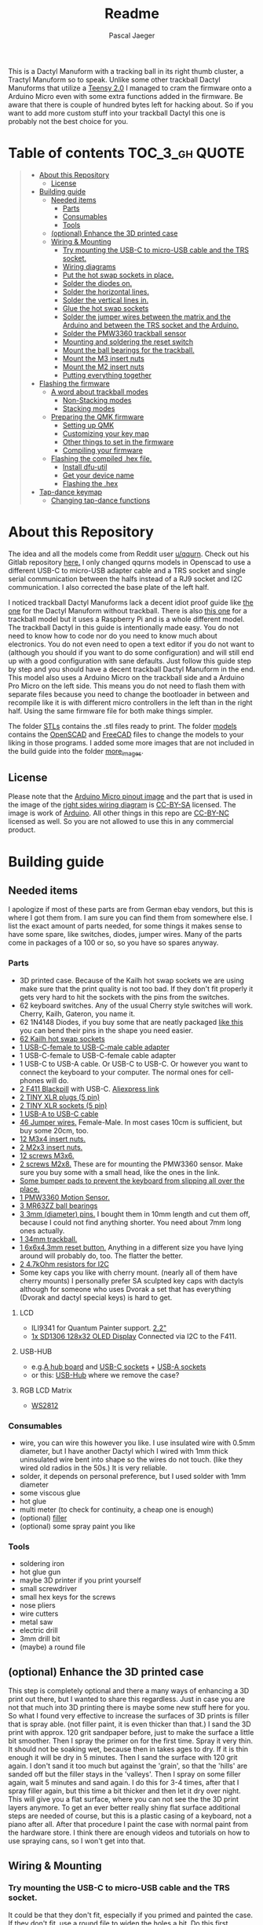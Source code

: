 #+title: Readme
#+Author: Pascal Jaeger
#+ATTR_ORG: :width 600
#+OPTIONS: toc:3

This is a Dactyl Manuform with a tracking ball in its right thumb cluster, a Tractyl Manuform so to speak.
Unlike some other trackball Dactyl Manuforms that utilize a [[https://www.pjrc.com/store/teensy.html][Teensy 2.0]] I managed to cram the firmware onto a Arduino Micro even with some extra functions added in the firmware. Be aware that there is couple of hundred bytes left for hacking about. So if you want to add more custom stuff into your trackball Dactyl this one is probably not the best choice for you.


* Table of contents :TOC_3_gh:QUOTE:
#+BEGIN_QUOTE
- [[#about-this-repository][About this Repository]]
  - [[#license][License]]
- [[#building-guide][Building guide]]
  - [[#needed-items][Needed items]]
    - [[#parts][Parts]]
    - [[#consumables][Consumables]]
    - [[#tools][Tools]]
  - [[#optional-enhance-the-3d-printed-case][(optional) Enhance the 3D printed case]]
  - [[#wiring--mounting][Wiring & Mounting]]
    - [[#try-mounting-the-usb-c-to-micro-usb-cable-and-the-trs-socket][Try mounting the USB-C to micro-USB cable and the TRS socket.]]
    - [[#wiring-diagrams][Wiring diagrams]]
    - [[#put-the-hot-swap-sockets-in-place][Put the hot swap sockets in place.]]
    - [[#solder-the-diodes-on][Solder the diodes on.]]
    - [[#solder-the-horizontal-lines][Solder the horizontal lines.]]
    - [[#solder-the-vertical-lines-in][Solder the vertical lines in.]]
    - [[#glue-the-hot-swap-sockets][Glue the hot swap sockets]]
    - [[#solder-the-jumper-wires-between-the-matrix-and-the-arduino-and-between-the-trs-socket-and-the-arduino][Solder the jumper wires between the matrix and the Arduino and between the TRS socket and the Arduino.]]
    - [[#solder-the-pmw3360-trackball-sensor][Solder the PMW3360 trackball sensor]]
    - [[#mounting-and-soldering-the-reset-switch][Mounting and soldering the reset switch]]
    - [[#mount-the-ball-bearings-for-the-trackball][Mount the ball bearings for the trackball.]]
    - [[#mount-the-m3-insert-nuts][Mount the M3 insert nuts]]
    - [[#mount-the-m2-insert-nuts][Mount the M2 insert nuts]]
    - [[#putting-everything-together][Putting everything together]]
- [[#flashing-the-firmware][Flashing the firmware]]
  - [[#a-word-about-trackball-modes][A word about trackball modes]]
    - [[#non-stacking-modes][Non-Stacking modes]]
    - [[#stacking-modes][Stacking modes]]
  - [[#preparing-the-qmk-firmware][Preparing the QMK firmware]]
    - [[#setting-up-qmk][Setting up QMK]]
    - [[#customizing-your-key-map][Customizing your key map]]
    - [[#other-things-to-set-in-the-firmware][Other things to set in the firmware]]
    - [[#compiling-your-firmware][Compiling your firmware]]
  - [[#flashing-the-compiled-hex-file][Flashing the compiled .hex file.]]
    - [[#install-dfu-util][Install dfu-util]]
    - [[#get-your-device-name][Get your device name]]
    - [[#flashing-the-hex][Flashing the .hex]]
- [[#tap-dance-keymap][Tap-dance keymap]]
  - [[#changing-tap-dance-functions][Changing tap-dance functions]]
#+END_QUOTE

* About this Repository
The idea and all the models come from Reddit user [[https://www.reddit.com/user/qqurn/][u/qqurn]]. Check out his Gitlab repository [[https://gitlab.com/keyboards1][here.]]
I only changed qqurns models in Openscad to use a different USB-C to micro-USB adapter cable and a TRS socket and single serial communication between the halfs instead of a RJ9 socket and I2C communication. I also corrected the base plate of the left half.

I noticed trackball Dactyl Manuforms lack a decent idiot proof guide like [[https://medium.com/swlh/complete-idiot-guide-for-building-a-dactyl-manuform-keyboard-53454845b065][the one]] for the Dactyl Manuform without trackball. There is also [[https://github.com/noahprince22/tractyl-manuform-keyboard][this one]] for a trackball model but it uses a Raspberry Pi and is a whole different model.
The trackball Dactyl in this guide is intentionally made easy. You do not need to know how to code nor do you need to know much about electronics. You do not even need to open a text editor if you do not want to (although you should if you want to do some configuration) and will still end up with a good configuration with sane defaults.
Just follow this guide step by step and you should have a decent trackball Dactyl Manuform in the end.
This model also uses a Arduino Micro on the trackball side and a Arduino Pro Micro on the left side. This means you do not need to flash them with separate files because you need to change the bootloader in between and recompile like it is with different micro controllers in the left than in the right half. Using the same firmware file for both make things simpler.

The folder [[file:STLs/][STLs]] contains the .stl files ready to print. The folder [[file:models/][models]] contains the [[https://openscad.org/][OpenSCAD]] and [[https://www.freecadweb.org/][FreeCAD]] files to change the models to your liking in those programs.
I added some more images that are not included in the build guide into the folder [[file:images/more_images/][more_images]].

** License
Please note that the [[file:images/more_images/Pinout-Micro_latest.png][Arduino Micro pinout image]] and the part that is used in the image of the [[file:images/wiring_right.png][right sides wiring diagram]] is [[https://creativecommons.org/licenses/by-sa/4.0/][CC-BY-SA]] licensed. The image is work of [[https://www.arduino.cc/][Arduino]].
All other things in this repo are [[https://creativecommons.org/licenses/by-nc/3.0/legalcode][CC-BY-NC]] licensed as well. So you are not allowed to use this in any commercial product. 

* Building guide

** Needed items

I apologize if most of these parts are from German ebay vendors, but this is where I got them from. I am sure you can find them from somewhere else. I list the exact amount of parts needed, for some things it makes sense to have some spare, like switches, diodes, jumper wires. Many of the parts come in packages of a 100 or so, so you have so spares anyway.

*** Parts
- 3D printed case. Because of the Kailh hot swap sockets we are using make sure that the print quality is not too bad. If they don't fit properly it gets very hard to hit the sockets with the pins from the switches.
- 62 keyboard switches. Any of the usual Cherry style switches will work. Cherry, Kailh, Gateron, you name it.
- 62 1N4148 Diodes, if you buy some that are neatly packaged [[https://www.aliexpress.com/item/1934432186.html?spm=a2g0o.order_list.0.0.7cfc5c5f0jf1KF&gatewayAdapt=glo2deu][like this]] you can bend their pins in the shape you need easier.
- [[https://kprepublic.com/products/kailh-hot-swapping-pcb-sockets-for-mx-cherry-gateron-outemu-kailh-switches-for-xd75-series-smd-socket][62 Kailh hot swap sockets]]
- [[https://de.aliexpress.com/item/1005003059771613.html?spm=a2g0o.order_list.0.0.6df95c5f8mvJC9&gatewayAdapt=glo2deu][1 USB-C-female to USB-C-male cable adapter]]
- 1 USB-C-female to USB-C-female cable adapter
- 1 USB-C to USB-A cable. Or USB-C to USB-C. Or however you want to connect the keyboard to your computer. The normal ones for cell-phones will do.
- [[https://www.st.com/en/microcontrollers-microprocessors/stm32f411.html][2 F411 Blackpill]]  with USB-C. [[https://de.aliexpress.com/item/4001116395973.html?spm=a2g0o.productlist.0.0.71684bf03BbunW&algo_pvid=8e2adf0c-fad6-400e-bc70-a4f9a33874f5&algo_exp_id=8e2adf0c-fad6-400e-bc70-a4f9a33874f5-1&pdp_ext_f=%7B%22sku_id%22%3A%2210000014515565535%22%7D&pdp_npi=2%40dis%21EUR%21%216.83%216.83%21%212.26%21%21%400b0a01f816544617463528073e134c%2110000014515565535%21sea][Aliexpress link]]
- [[https://www.reichelt.de/tiny-xlr-kabelbuchse-5-pol-rean-t5fc-b-p166191.html?&nbc=1&trstct=lsbght_sldr::166205][2 TINY XLR plugs (5 pin)]]
- [[https://www.reichelt.de/tiny-xlr-einbaustecker-5-pol-wandstaerken-bis-3-mm-rean-t5mpr-p166205.html?&nbc=1&trstct=lsbght_sldr::166191][2 TINY XLR sockets (5 pin)]]
- [[https://www.aliexpress.com/item/4000251936549.html][1 USB-A to USB-C cable]]
- [[https://www.ebay.de/itm/125233269308?var=426269832926][46 Jumper wires.]] Female-Male. In most cases 10cm is sufficient, but buy some 20cm, too.
- [[https://www.ebay.de/itm/173779404364?var=472450338468][12 M3x4 insert nuts.]]
- [[https://www.ebay.de/itm/173779404364?var=473397195689][2 M2x3 insert nuts.]]
- [[https://www.ebay.de/itm/165427883523?var=464984918399][12 screws M3x6.]]
- [[https://www.ebay.de/itm/261298209327?var=560230293992][2 screws M2x8.]] These are for mounting the PMW3360 sensor. Make sure you buy some with a small head, like the ones in the link.
- [[https://www.ebay.de/itm/160834871787?var=460084672768][Some bumper pads to prevent the keyboard from slipping all over the place.]]
- [[https://www.tindie.com/products/jkicklighter/pmw3360-motion-sensor/][1 PMW3360 Motion Sensor.]]
- [[https://www.ebay.de/itm/261317712140][3 MR63ZZ ball bearings]]
- [[https://www.ebay.de/itm/303970479238][3 3mm (diameter) pins.]] I bought them in 10mm length and cut them off, because I could not find anything shorter. You need about 7mm long ones actually.
- [[https://de.perixx.com/products/18028][1 34mm trackball.]]
- [[https://www.aliexpress.com/item/32960657626.html?spm=a2g0o.productlist.0.0.1a0e284567qEMN&algo_pvid=23baa503-3c28-4c0c-a758-077bc9ae08db&algo_exp_id=23baa503-3c28-4c0c-a758-077bc9ae08db-2&pdp_ext_f=%7B%22sku_id%22%3A%2266505501610%22%7D&pdp_npi=2%40dis%21EUR%21%211.04%21%21%211.51%21%21%402100bdd816527763187435940eca76%2166505501610%21sea][1 6x6x4.3mm reset button.]] Anything in a different size you have lying around will probably do, too. The flatter the better.
- [[https://de.aliexpress.com/item/1005001627995396.html?spm=a2g0o.order_list.0.0.21ef5c5f6Idg5J&gatewayAdapt=glo2deu][2 4.7kOhm resistors for I2C]]
- Some key caps you like with cherry mount. (nearly all of them have cherry mounts) I personally prefer SA sculpted key caps with dactyls although for someone who uses Dvorak a set that has everything (Dvorak and dactyl special keys) is hard to get.

**** LCD
- ILI9341 for Quantum Painter support. [[https://de.aliexpress.com/item/4000219159401.html?spm=a2g0o.productlist.0.0.66c23df8oN806w&algo_pvid=451f9bc3-20a9-4148-bb10-b395af02f213&algo_exp_id=451f9bc3-20a9-4148-bb10-b395af02f213-2&pdp_ext_f=%7B%22sku_id%22%3A%2210000000855265144%22%7D&pdp_npi=2%40dis%21EUR%21%219.5%219.5%21%213.45%21%21%400b0a01f816544613487386231e134c%2110000000855265144%21sea][2.2"]]
- [[https://www.androegg.de/shop/0-91-oled-lcd-display-128x32-ssd1306-i2c-iic-weiss-33-5v/][1x SD1306 128x32 OLED Display]] Connected via I2C to the F411.

**** USB-HUB
- e.g.[[https://www.aliexpress.com/item/1005004168286895.html?spm=a2g0o.productlist.0.0.525ce5b6twZOgC&algo_pvid=57275b42-755b-4811-9073-58c82e6c27a7&algo_exp_id=57275b42-755b-4811-9073-58c82e6c27a7-5&pdp_ext_f=%7B%22sku_id%22%3A%2212000028258904106%22%7D&pdp_npi=2%40dis%21EUR%21%213.14%21%21%21%21%21%402100bb5116540967357105478eba86%2112000028258904106%21sea][A hub board]] and [[https://www.aliexpress.com/item/1005004261539017.html?spm=a2g0o.productlist.0.0.6452248fMwn3qP&algo_pvid=7dbcf495-5e9a-4371-b3f8-6b5ff4fbe4ea&algo_exp_id=7dbcf495-5e9a-4371-b3f8-6b5ff4fbe4ea-48&pdp_ext_f=%7B%22sku_id%22%3A%2212000028557022284%22%7D&pdp_npi=2%40dis%21EUR%21%210.74%21%21%211.79%21%21%402100bb4c16540967716903823effe0%2112000028557022284%21sea][USB-C sockets]] + [[https://www.aliexpress.com/item/4000806581109.html?spm=a2g0o.productlist.0.0.226f3803qcQztS&algo_pvid=7ea892d9-a561-4239-b828-cd432428d9db&algo_exp_id=7ea892d9-a561-4239-b828-cd432428d9db-0&pdp_ext_f=%7B%22sku_id%22%3A%2210000008096938788%22%7D&pdp_npi=2%40dis%21EUR%21%210.85%21%21%211.59%21%21%400b0a119a16540968420727015eda21%2110000008096938788%21sea][USB-A sockets]]
- or this: [[https://de.aliexpress.com/item/1005003798115165.html?spm=a2g0o.productlist.0.0.6ff7eb19UhUFq6&algo_pvid=7115d14a-a489-498a-8cf0-2d0f9537c1bc&algo_exp_id=7115d14a-a489-498a-8cf0-2d0f9537c1bc-5&pdp_ext_f=%7B%22sku_id%22%3A%2212000027202038099%22%7D&pdp_npi=2%40dis%21EUR%21%219.11%21%21%21%21%21%402100bdde16547235211706431e9e94%2112000027202038099%21sea][USB-Hub]] where we remove the case?

**** RGB LCD Matrix
- [[https://www.amazon.com/-/de/dp/B07BKBN1DQ/ref=sr_1_7?keywords=ws2812+led+strip&qid=1654096494&sr=8-7][WS2812]]

*** Consumables
- wire, you can wire this however you like. I use insulated wire with 0.5mm diameter, but I have another Dactyl which I wired with 1mm thick uninsulated wire bent into shape so the wires do not touch. (like they wired old radios in the 50s.) It is very reliable.
- solder, it depends on personal preference, but I used solder with 1mm diameter
- some viscous glue
- hot glue
- multi meter (to check for continuity, a cheap one is enough)
- (optional) [[https://www.ebay.de/itm/284658986388?epid=11017008009&hash=item4246ff6d94:g:J6oAAOSw9KFie1tU][filler]]
- (optional) some spray paint you like

*** Tools
- soldering iron
- hot glue gun
- maybe 3D printer if you print yourself
- small screwdriver
- small hex keys for the screws
- nose pliers
- wire cutters
- metal saw
- electric drill
- 3mm drill bit
- (maybe) a round file

** (optional) Enhance the 3D printed case

This step is completely optional and there a many ways of enhancing a 3D print out there, but I wanted to share this regardless. Just in case you are not that much into 3D printing there is maybe some new stuff here for you.
So what I found very effective to increase the surfaces of 3D prints is filler that is spray able. (not filler paint, it is even thicker than that.)
I sand the 3D print with approx. 120 grit sandpaper before, just to make the surface a little bit smoother. Then I spray the primer on for the first time. Spray it very thin. It should not be soaking wet, because then in takes ages to dry. If it is thin enough it will be dry in 5 minutes.
Then I sand the surface with 120 grit again. I don't sand it too much but against the 'grain', so that the 'hills' are sanded off but the filler stays in the 'valleys'.
Then I spray on some filler again, wait 5 minutes and sand again. I do this for 3-4 times, after that I spray filler again, but this time a bit thicker and then let it dry over night.
This will give you a flat surface, where you can not see the the 3D print layers anymore. To get an ever better really shiny flat surface additional steps are needed of course, but this is a plastic casing of a keyboard, not a piano after all.
After that procedure I paint the case with normal paint from the hardware store. I think there are enough videos and tutorials on how to use spraying cans, so I won't get into that.
[[file:images/after-prime.jpg]]  [[file:images/after-paint.jpg]]

** Wiring & Mounting

*** Try mounting the USB-C to micro-USB cable and the TRS socket.
It could be that they don't fit, especially if you primed and painted the case. If they don't fit, use a round file to widen the holes a bit.
Do this first because it could be that the file ruins your paint and you want to paint that particular part again. You don't want to paint this again when the switches and everything is mounted.

*** Wiring diagrams
These are the wiring diagrams for the right and the left half. They will be useful in the next steps.
[[file:images/wiring_right.png]] [[file:images/wiring_left.png]]

*** Put the hot swap sockets in place.
I learned that it is easier to put the switches in now instead of doing it later. When putting in the switches, make sure that the pins of the switches hit the sockets. If they don't, they will bend to the side and you won't have a connection. If you look at the hot swap sockets closely, you can see the little pins from the switches sticking out a bit on the other side.
Don't be confused, the photos I have here are from before I learned that.
[[file:images/sockets-in.jpg]]

*** Solder the diodes on.
Now if you spend the few extra cents and bought diodes that are nicely packed in a row, this will pay off. Instead of bending and cutting the diodes one by one, you can bend them all at once using the edge of something. Then go berserk with the wire cutters. Cut only one side off, then it will be easier to hold them while soldering.
[[file:images/diodes-in.jpg]]

You can alter the position of the diodes, but not the direction. The black ring on the diode must point towards the horizontal line in the circuit. So either the diode is on the side of the switch with the horizontal line and the black ring pointing away from the switch, or it is on the side of the vertical line and the black ring pointing towards the switch. If you don't know what you are doing, just stick to the images and the wiring diagram. Luckily the 3D print has some recesses where the diodes should go, so it guides you a bit.
Cut the other side off when you are done soldering them.

*** Solder the horizontal lines.
Now solder the horizontal lines into their places. If you have bought normal (non fire resistant) wire, the insulation will melt away pretty easily. I prefer to melt it away with the soldering iron, then solder the wire onto the diode. However, this has some downsides. First of all, you can easily have soldered something that sticks to each other, but has no electrical connection. I check all of these connection with the multi meter to see if they are really connected to mitigate this and to save me the hassle of debugging this later on. Then there is the fumes, that are coming off the wire when it's melted. They don't smell very healthy, so be sure to open a window when doing this or have a fume hood. You can also remove the insulation here with a razor or something, which is probably the better and much nicer looking way, but then again this takes time.
[[file:images/horizontal-lines.jpg]]

*** Solder the vertical lines in.
This is basically the same thing like the horizontal lines. Now you could check with the multimeter if the switch really closes the circuit. Hold it to a vertical line and a horizontal line and press the corresponding switch.
[[file:images/vertical-lines.jpg]]

*** Glue the hot swap sockets
Now is a good time to glue the hot swap sockets in. Notice in the photo that I soldered the wires first, which was not the best idea ever.
Put a small amount of hot glue in the middle of every hot swap socket.
[[file:images/hot_glue_swaps.jpg]]

*** Solder the jumper wires between the matrix and the Arduino and between the TRS socket and the Arduino.
Now use those male-female jumper wires. Cut of a bit of the male end, then solder them to the vertical and horizontal lines first.
[[file:images/jumpers_to_mat.jpg]]
On the TRS socket it does not really matter which pin you use, as long as the same wire goes to the same pin on the other side.  (The color of the wiring diagram is the same on both sides, so the red line on the left side is the red line on the right side and so on.) However, use the sleeve for the ground at least, it is usually the one that is on the outside of the socket.
I tend to use tip for the voltage and the rings for communication, but that is entirely up to you.
When you are done, connect the wires to the Arduino.
[[file:images/jumpers_to_arduino.jpg]]

*** Solder the PMW3360 trackball sensor
A short note about soldering electronics: Unlike the switches, the wires or the TRS socket for example, which are quite sturdy, small electronic boards are a bit more sensitive. You can fry them with the soldering iron. Try to put as few heat as possible into the chips. You can to this by putting the solder on the soldering iron first, then touching the place you want to solder just long enough for everything to heat up enough so the solder can flow into its place.
Solder the wires to the sensor first. You can solder the male ends in again, then cut them off on the other side. Make sure to cut them off low enough so the plastic lense thingy still fits.
[[file:images/solder_pmw.jpg]] [[file:images/pmw_plastic_lense.jpg]]

After that connect the wires to the Arduino.

*** Mounting and soldering the reset switch
If you want to have the reset switch in the bottom plate, drill a 3mm hole at the spot where it should go.
I noticed that 4.3mm height for the reset switch is actually to high to mount it under that bracket and I broke it off. Nothing that a bit of glue can't fix. You probably want to get even flatter ones, I had a few of those 4.3mm high ones to spare from another project.
[[file:images/reset_switch_in.jpg]]

Solder two longer wires to the reset switch on the bottom plate.
[[file:images/solder_reset.jpg]]

Now that the PMW3360 and the TRS socket is connected, you will notice that there is no GND pin left on the Arduino. So solder one of the wires coming from the switch to the GND pin you used on the TRS socket. Connect the other wire to any of the two reset pins of the Arduino.
[[file:images/reset_connect.jpg]]

*** Mount the ball bearings for the trackball.
If you bought pins for the bearings that are too long, put the bearing on the pin *before* sawing it off. Otherwise you could have problems putting the pins in when they are serrated from the vice or saw. Those small bearings are a very sensible part, don't make loud noises and let them sniff your hand before touching them.
Just kidding, just don't put them in the vice and don't put a force on the inner ring without putting the same force on the outer ring.
Once you have the pins in the right length, just press them into the recesses. PLA is rather soft, so they stick in there, make some room with the soldering iron in case they don't go in. Once they are in you can correct their position, which determines the height of the ball and the distance between the PMW3360 and the Ball by heating them up with the soldering iron.
[[file:images/bearings-in.jpg]]

*** Mount the M3 insert nuts
Mounting those nuts is easy if you found nuts that are big enough for the holes. You put them on your soldering iron, heat them up, then press them into the 3D print. Just make sure your soldering iron is clean from solder, otherwise solder will block the thread and screws wont go in easily.
If you couldn't find nuts that are big enough, glue them in. Here is a trick how to get them in the right position: Pre-mount them on the bottom plate with a screw, like this:[[file:images/insert_prepare.jpg]]

Then put some glue on the insert nuts. Then mount the bottom plate into place, wait until the glue has dried and them remove the screws. Try to only put glue on the outside and use glue that is somewhat viscous so the glue wont flow into the inside from the bottom up.
[[file:images/inserts.jpg]]

*** Mount the M2 insert nuts
The M2 inserts and screws are for the PMW3360 sensor. Here you can mount them again to the PMW3360: [[file:images/pmw_prepare.jpg]]

Then you can glue them in. Note that the PMW must be mounted with the terminal holes up. (Down in this picture since the keyboard is upside down)
Make sure that the plastic lense that comes with the PMW lies on that surface as flat as it can get, otherwise the ball will be too far away from it.
[[file:images/pmw_in.jpg]]
Again, let the glue dry and then remove the screws and the sensor again.

*** Putting everything together
Before putting everything together, test the setup first. Connection problems are way easier to fix when the parts are not mounted yet. So continue with the firmware guide below before mounting everything.
The Arduino Micro has some pins on the top, which are in the way when mounting it. We do not need them, cut them off.
Here is the thing in all its glory:
[[file:images/done.jpg]]

* Flashing the firmware
** A word about trackball modes
What makes this firmware very special is how it handles the trackball. You can not only move the mouse pointer with it, no, you can have different modes for it and all that without using additional keys! How great is that?
For further configuration see [[#other-things-to-set-in-the-firmware][Other things to set in the firmware]]
There are stacking and non-stacking modes. Non-stacking modes are the major modes of the trackball, only one non-stacking mode can be activated at a given time and activating one mode will deactivate the last mode.
Stacking modes on the other hand can be activated on top of another mode.
To active a mode you usethe special keycodes that this firmware provides. You can find them below.

*** Non-Stacking modes

**** Cursor mode
Moves the mouse cursor as you would expect from a trackball. This is the mode that is activated when no other mode is activated.

**** Dragscroll mode
Scrolls up and down and left and right like a mouse wheel from outer space.

**** Carret mode
Moves the carret (the little pointer in text documents) when the trackball is rotated.

**** Custom mode
In this mode you can define four keycodes that get executed when you rotate the trackball.

**** Mode-Mode
One mode to rule them all! This mode activates the other modes. When the mode is active, rotate the trackball up for cursor mode, right for dragscroll mode, left for carret mode and down for integration mode.

*** Stacking modes

**** Sniping mode
Decreases the cursors sensitivity during cursor mode and dragscroll mode, allowing you to aim for something way easier.

**** Integration mode
This mode keeps the movement once it is going. This mode is only available in dragscroll and carret mode. E.g. when you have integration mode activated in dragscroll mode you give the trackball a litte notch and it keeps scrolling. A nudge in the other direction slows scrolling down, a nudge direction in the same makes it faster.

** Preparing the QMK firmware

*** Setting up QMK
Set up QMK for your operating system. Here is the [[https://docs.qmk.fm/#/getting_started_build_tools][offical instructions]].

***** Gentoo

For Gentoo Linux I made a little guide, since the official instructions do not work very well. Skip this part and stick to the official instructions above if you do not run Gentoo.

To install the gcc for building arm programs for the STM32, put
#+begin_src sh /etc/portage/package.accept_keywords
# for crossdev/ gcc for qmk firmware
cross-arm-none-eabi/gcc **
#+end_src
into ~/etc/portage/package.accept_keywords~ or ~/etc/portage/package.accept_keywords/cross-avr-gcc~ respectively, depending on how you set up your system.

#+begin_src sh /etc/portage/package.use
# for crossdev ARM for qmk firmware
cross-arm-none-eabi/newlib nano
#+end_src
into ~/etc/portage/package.use~ or ~/etc/portage/package.use/cross-avr-newlib~ respectively, depending on how you set up your system.

Then run these commands:
#+begin_src sh
# install dependencies
sudo emerge dev-vcs/git dev-python/pip
# on gentoo the python command depends on which python version has pip installed (your $PYTHON_TARGET). Run the command like this: python3.9 -m ... if your PYTHON_TARGET is 3.9
python3.x -m pip install --user qmk
# to build the toolchain for compiling for the Arduino (Micro). Anything higher than GCC 8.x is not recommended by qmk. (And you WILL have errors)
sudo crossdev --stable --target arm-none-eabi --env 'EXTRA_ECONF="--with-multilib-list=rmprofile"'
#+end_src

Don't bother to run ~qmk setup~. It would complain because our install is missing some tool chains for other micro controllers, but we only need the arm tools for the STM32F411.
Continue with the guide with topic Linux below.

**** Linux
This probably works well for Windows and Mac, too. I do not know as I haven't tried.

#+begin_src sh
# clone and prepare the QMK-Firmware repo
git clone https://github.com/Schievel1/qmk_firmware_dm_r_track.git
cd qmk_firmware_dm_r_track/
make git-submodule
# to test if your toolchain works, compile something:
qmk compile -kb handwired/dactyl_manuform/5x6 -km default
#+end_src

If the compilation succeeds it will output
#+begin_src sh
Linking: .build/handwired_dactyl_manuform_5x6_default.elf                                           [OK]
Creating load file for flashing: .build/handwired_dactyl_manuform_5x6_default.hex                   [OK]
Copying handwired_dactyl_manuform_5x6_default.hex to qmk_firmware folder                            [OK]
Checking file size of handwired_dactyl_manuform_5x6_default.hex                                     [OK]
,* The firmware size is fine - 19456/28672 (67%, 9216 bytes free)
#+end_src
And you will now have the file ~handwired_dactyl_manuform_5x6_default.hex~ in the qmk_firmware folder. Delete it.
#+begin_src sh
rm handwired_dactyl_manuform_5x6_default.hex
#+end_src

*** Customizing your key map
You can use the standard layout as a base.
Inside your qmk_firmware folder there is a folder with the key maps for the Tractyl under ~keymaps/handwired/tractyl_manuform/5x6_right/keymaps~.
This folder contains sub folders with custom sets of key maps. Now you have two choices:
- Edit one of the existing key maps
- Make your own key map. Copy one of the folders in ~keymaps/handwired/tractyl_manuform/5x6_right/keymaps~ in place and rename it to your liking.

**** OPTION 1: the hardcore way with a text editor
***** Key layout
Either way you will find a ~keymap.c~ file inside of those folders. This file is compiled into the actual part of the firmware that determines the keymap. Inside there is a part that looks something like this:
#+begin_src c
const uint16_t PROGMEM keymaps[][MATRIX_ROWS][MATRIX_COLS] = {
[_COLEMAKDHM] = LAYOUT_5x6(
    DM_REC1,    DM_REC1, DM_PLY1, DM_REC2 , DM_PLY2 , DM_RSTP,               KC_CPI_DOWN, KC_CPI_STD , KC_CPI_UP , KC_SMO_SC , KC_0        ,KC_QUOT_MY,
    KC_TAB,     KC_Q ,   KC_W   , KC_F    , KC_P    , KC_B   ,               KC_J    ,    KC_L       , KC_U      , KC_Y      , KC_SCLN_INV ,KC_QUOT_MY,
    KC_ESC,     KC_A ,   KC_R   , KC_S    , KC_T    , KC_G   ,               KC_M    ,    KC_N       , KC_E      , KC_I      , KC_O        ,KC_MINS,
    KC_TILD_MY, KC_Z ,   KC_X   , KC_C    , KC_D    , KC_V   ,               KC_K    ,    KC_H       , KC_COMM   , KC_DOT    , KC_SLSH     ,KC_BSLASH,
    _______, _______,                                         _______, KC_LGUI,
    TD(SFT_TM),    TD(RAI_TM),          _______, KC_SPC,
    TD(CTL_TM),    TD(GUI_TM),          _______, KC_ENT,
    TD(ALT_TM),    TD(LOW_TM),          KC_BSPC, KC_DEL
),

[_LOWER] = LAYOUT_5x6(

KC_TILD, KC_EXLM     , KC_AT   , KC_HASH   , KC_DLR  ,KC_PERC,           KC_CIRC, KC_AMPR , KC_ASTR    , KC_LPRN  , KC_RPRN   ,           _______,
_______, KC_PGDN     , KC_HOME , KC_END    , KC_PGUP ,_______,           _______, _______ , RALT(KC_Y) , _______  , RALT(LSFT(KC_SCLN)) , _______,
_______, RALT(KC_Q)  , _______ ,RALT(KC_S) , KC_RBRC ,_______,           KC_BTN3, KC_BTN1 , RALT(KC_5) , KC_BTN2  , RALT(KC_P),           _______,
KC_F12 , KC_F1       , KC_F2   , KC_F3     , KC_F4   , KC_F5 ,           KC_F6  , KC_F7   , KC_F8      , KC_F9    , KC_F10    ,           KC_F11 ,
                            _______,_______,                             _______,_______,
                                        _______,_______,             _______,_______,
                                        _______,_______,             _______,_______,
                                        _______,_______,             _______,_______
),

[_RAISE] = LAYOUT_5x6(
_______, _______ , _______ , _______ , _______ ,_______,                 _______, _______      , _______      , _______     , _______     , _______,
_______,  KC_1   , KC_2    , KC_3    , KC_4    , KC_5  ,                 KC_6   , KC_7         , KC_8         , KC_9        , KC_0        , KC_QUOT,
_______, KC_LPRN , KC_RPRN , KC_LBRC , KC_RBRC ,KC_LBRC,                 KC_RBRC, LSFT(KC_LBRC),LSFT(KC_RBRC) ,LSFT(KC_COMM),LSFT(KC_DOT) ,KC_MS_BTN3,
KC_TILD, KC_EXLM , KC_AT   , KC_HASH , KC_DLR  ,KC_PERC,                 KC_CIRC, KC_AMPR      , KC_ASTR      , KC_PLUS     , KC_EQL      , KC_DEL,
                             _______,_______,                                _______,_______,
                                        _______,_______,             _______,_______,
                                        _______,_______,             _______,_______,
                                        _______,_______,             _______,_______
),
};
#+end_src

This represents the layout of the keys. In order to change a key, you have to exchange the keycode of that key with the one you want. Say you want to have escape on the first key in the second row. Then you would exchange ~KC_TAB~ there with ~KC_ESC~. If you do not know the keycode of a key, you could use [[https://config.qmk.fm/#/handwired/dactyl_manuform/5x6/LAYOUT_5x6][QMK Configurator]]. When you hover your mouse over a key in the keyboard image on the bottom of a page, it shows you the keys keycode in a bar a the bottom.
To get special key functions like ~RALT(KC_Y)~ you can see them in the same way on the bottom in the "Quantum" tab.
Here is also a reference for the [[https://github.com/qmk/qmk_firmware/blob/master/docs/keycodes.md][keycodes used by QMK.]] There are a few.

****** Special key codes in this firmware
:PROPERTIES:
:ID:       22ae2959-f1a1-4221-b71f-e5f25fb75928
:END:
The firmware also has some additional keycodes which you can use in the matrix above like any other keycode.
| Keycode                     | Short alias | Function                                                                     |
|-----------------------------+-------------+------------------------------------------------------------------------------|
| POINTER_DEFAULT_DPI_FORWARD | DPI_MOD     | Increase the sensitivity in cursor mode / decrease it when shift is pressed  |
| POINTER_DEFAULT_DPI_REVERSE | DPI_RMOD    | Decrease the sensitivity in cursor mode / increase it when shift is pressed  |
| POINTER_SNIPING_DPI_FORWARD | S_D_MOD     | Increase the sensitivity in sniping mode / decrease it when shift is pressed |
| POINTER_SNIPING_DPI_REVERSE | S_D_RMOD    | Decrease the sensitivity in sniping mode / increase it when shift is pressed |
| SNIPING_MODE                | SNIPING     | Activates sniping mode while key is pressed                                  |
| SNIPING_MODE_TOGGLE         | SNP_TOG     | Toggles sniping mode                                                         |
| DRAGSCROLL_MODE             | DRGSCRL     | Activates dragscroll mode while key is pressed                               |
| DRAGSCROLL_MODE_TOGGLE      | DRG_TOG     | Toggles dragscroll mode                                                      |
| CARRET_MODE                 | CARRETM     | Activates carret mode while key is pressed                                   |
| CARRET_MODE_TOGGLE          | CRT_TOG     | Toggles carret mode                                                          |
| CUSTOM_MODE                 | CUSTOMM     | Activates custom mode while key is pressed                                   |
| CUSTOM_MODE_TOGGLE          | CST_TOG     | Toggles custom mode                                                          |
| MODE_MODE                   | MOMO        | Activates mode-mode while key is pressed                                     |
| MODE_MODE_TOGGLE            | MOMO_TOG    | Toggles mode-mode                                                            |
| INTEG_MODE                  | INTEGM      | Activates integration mode while key is pressed                              |
| INTEG_MODE_TOGGLE           | ITG_TOG     | Toggles integration mode                                                     |
|-----------------------------+-------------+------------------------------------------------------------------------------|

***** Layers
In the above example [_COLEMAKDHM], [_LOWER] and [_RAISE] are the names of the layers. You can put in any name for the _COLEMAKDHM layer, but you have to change the ~#define~ lines at the beginning of the file accordingly.
#+begin_src c
#define _COLEMAKDHM 0
#+end_src
You better leave the RAISE and LOWER name like they are. You could change them, but you would have to change them everywhere in the file.
To add another layer, copy and past one of the existing layers, rename it to whatever you like, e.g. _MYLAYER. Then add a new ~#define _MYLAYER 3~ to the beginning of the file. Count the number up with every layer you add.
You bind your layer to a key with the keycode ~MO(_MYLAYER)~. MO switches a layer on like the shift, CTRL etc. keys. So when you hold that key down, the layer is active. When you let go, the layer is not active. Again there are several other layer functions like ~TG()~ which toggles a layer. Look them up in QMK Configurator.


**** Using QMK Configurator for similar keyboard
Because editing the keycodes is somewhat tedious, I came up with a way to utilize QMK Configurator a bit for it.
Go to [[https://config.qmk.fm/#/handwired/dactyl_manuform/5x6/LAYOUT_5x6][QMK Configurator]] and select the handwired/tractyl_manuform/5x6_right/arduinomicro keyboard. Rename the keyboard to whatever you like and edit your keyboard to your liking. Be aware that you can not put in the custom keycodes to modify the modes of the trackball. For now give the key that should have modify the trackball function later some special keycodes so you can easily distinguish them from the others.

When you are done, export the key map as JSON and put it into the qmk_firmware folder. Then run the command
#+begin_src sh
qmk json-keymap handwired-dactyl_manuform-5x6-yourfilename.json >> mykeymap.c
#or
qmk json2c handwired-dactyl_manuform-5x6-yourfilename.json >> mykeymap.c # depending on qmk version.
#+end_src
With "yourfilename" changed to your actual filename of course. This will generate a C source file out of the JSON file. It will look something like this:
#+begin_src c
#include QMK_KEYBOARD_H

/* THIS FILE WAS GENERATED!
 ,*
 ,* This file was generated by qmk-compile-json. You may or may not want to
 ,* edit it directly.
 ,*/

const uint16_t PROGMEM keymaps[][MATRIX_ROWS][MATRIX_COLS] = {
[0] = LAYOUT_5x6(KC_GRV, KC_1, KC_2, KC_3, KC_4, KC_5, KC_6, KC_7, KC_8, KC_9, KC_0, KC_EQL, KC_TAB, KC_QUOT, KC_COMM, KC_DOT, KC_P, KC_Y, KC_F, KC_G, KC_C, KC_R, KC_L, KC_SLSH, KC_ESC, KC_A, KC_O, KC_E, KC_U, KC_I, KC_D, KC_H, KC_T, KC_N, KC_S, KC_MINS, KC_NO, KC_SCLN, KC_Q, KC_J, KC_K, KC_X, KC_B, KC_M, KC_W, KC_V, KC_Z, KC_BSLS, KC_LBRC, KC_RBRC, KC_PGUP, KC_PGDN, KC_LSFT, KC_NO, KC_NO, KC_RSFT, KC_LCTL, KC_SPC, KC_RALT, KC_LALT, MO(1), KC_ENT, LGUI_T(KC_RGUI)),
[1] = LAYOUT_5x6(KC_TILD, KC_F1, KC_F2, KC_F3, KC_F4, KC_F5, KC_F6, KC_F7, KC_F8, KC_F9, KC_F10, KC_DEL, RCS(KC_2), KC_F9, KC_F10, LSFT(KC_F7), LCTL(KC_R), KC_LCBR, KC_RCBR, KC_HOME, KC_INS, KC_F11, KC_F12, KC_PLUS, KC_TRNS, RCS(KC_3), RCS(KC_4), MO(2), KC_DEL, KC_LPRN, KC_RPRN, KC_LEFT, KC_UP, KC_DOWN, KC_RGHT, KC_PIPE, KC_CAPS, LSFT(KC_F8), LSFT(KC_F9), LCTL(KC_X), LCTL(KC_C), LCTL(KC_V), KC_EQL, RCS(KC_3), RCS(KC_4), LSFT(KC_F8), LSFT(KC_F9), RCS(KC_2), LCTL(KC_F2), LCTL(KC_F3), KC_PSCR, KC_END, KC_LSFT, KC_TRNS, KC_TRNS, KC_RSFT, KC_TRNS, KC_TRNS, KC_TRNS, KC_TRNS, KC_TRNS, KC_TRNS, KC_TRNS),
[2] = LAYOUT_5x6(KC_TRNS, KC_TRNS, KC_TRNS, KC_TRNS, KC_TRNS, KC_TRNS, KC_TRNS, KC_NLCK, KC_PSLS, KC_PAST, KC_PMNS, KC_CALC, KC_TRNS, KC_TRNS, KC_TRNS, KC_TRNS, KC_TRNS, KC_LBRC, KC_RBRC, KC_P7, KC_P8, KC_P9, KC_PPLS, KC_MUTE, KC_TRNS, KC_TRNS, KC_TRNS, KC_TRNS, KC_TRNS, KC_LPRN, KC_RPRN, KC_P4, KC_P5, KC_P6, KC_TRNS, KC_VOLU, KC_TRNS, KC_TRNS, KC_TRNS, KC_TRNS, KC_TRNS, KC_TRNS, KC_P0, KC_P1, KC_P2, KC_P3, KC_PEQL, KC_VOLD, KC_TRNS, KC_PDOT, KC_COMM, KC_TRNS, KC_TRNS, KC_TRNS, KC_TRNS, KC_TRNS, KC_TRNS, KC_TRNS, KC_TRNS, KC_TRNS, KC_TRNS, KC_TRNS, KC_TRNS)
};
#+end_src

Where 0, 1 and 2 are the different layers.
While this is horrible to read of course, these layers are perfectly valid key maps. But you have to make some changes first before you can use it in the Tractyls firmware.
First of all, copy only the part that says
#+begin_src c
LAYOUT_5x6(KC_GRV, KC_1, KC_2, KC_3, KC_4, KC_5, KC_6, KC_7, KC_8, KC_9, KC_0, KC_EQL, KC_TAB, KC_QUOT, KC_COMM, KC_DOT, KC_P, KC_Y, KC_F, KC_G, KC_C, KC_R, KC_L, KC_SLSH, KC_ESC, KC_A, KC_O, KC_E, KC_U, KC_I, KC_D, KC_H, KC_T, KC_N, KC_S, KC_MINS, KC_NO, KC_SCLN, KC_Q, KC_J, KC_K, KC_X, KC_B, KC_M, KC_W, KC_V, KC_Z, KC_BSLS, KC_LBRC, KC_RBRC, KC_PGUP, KC_PGDN, KC_LSFT, KC_NO, KC_NO, KC_RSFT, KC_LCTL, KC_SPC, KC_RALT, KC_LALT, MO(1), KC_ENT, LGUI_T(KC_RGUI)),
#+end_src

into an existing Tractyl layouts ~keymap.c~. So you will not mess up the names of the layers.
Now exchange the keycodes that shoud modify the trackball modes with the custom keycodes from above.

*** Other things to set in the firmware
If you haven't yet, you can create the file ~keyboards/handwired/tractyl_manuform/5x6_right/keymaps/yourkeymap/config.h~. In it you can put the following lines to change the behavior of your keyboard.

**** #define CHARYBDIS_MINIMUM_DEFAULT_DPI 1200
The sensitivity in default mode.

**** #define CHARYBDIS_DEFAULT_DPI_CONFIG_STEP 200
Change of the sensitivity in cursor mode each time POINTER_DEFAULT_DPI_FORWARD/ REVERSE is pressed.

**** #define CHARYBDIS_MINIMUM_SNIPING_DPI 400
The sensitivity in sniping mode.

**** #define CHARYBDIS_SNIPING_DPI_CONFIG_STEP 200
Change of the sensitivity in sniping mode each time POINTER_SNIPING_DPI_FORWARD/ REVERSE is pressed.

**** #define CHARYBDIS_DRAGSCROLL_DPI 100
The sensitivity in dragscroll mode.

**** #define CHARYBDIS_DRAGSCROLL_REVERSE_X / _Y
Reverse the scroll direction in dragscroll mode for the x / y axis.

**** #define CHARYBDIS_CARRET_BUFFER 40
The sensitivity in carret mode. Higher number means less sensitive.

**** #define CHARYBDIS_CARRET_REVERSE_X / _Y
Reverse the direction in carret mode for the x / y axis.

**** #define CHARYBDIS_POINTER_ACCELERATION_ENABLE
Enable pointer acceleration.

**** #define CHARYBDIS_POINTER_ACCELERATION_FACTOR 24
Amount of pointer acceleration.

**** #define CUSTOM_FN_RIGHT / CUSTOM_FN_LEFT / _UP / _DOWN
Here you can define the keycode that gets executed in custom mode when the dragball is rotated to the right / left / up / down

*** Compiling your firmware
Once you are done with setting up the keymap to your liking, you can generate a .hex file with the command
#+begin_src sh
qmk compile -kb handwired/Tractyl_manuform/5x6_right/arduinomicro -km <name_of_your_keymap>
#+end_src
while being inside the qmk_firmware_dm_r_track folder. If you haven't screwed up your keymap.c from before, this will generate a .hex-file in the qmk_firmware folder.

** Flashing the compiled .hex file.
Flashing the firmware is the usual flashing of a QMK firmware. You either compiled it yourself on your computer, with the somewhat finicky setup of the key map and compilation of the keymap.c, or with the rather comfortable [[https://config.qmk.fm/][QMK Configurator]]. Either way you are going to end up with a .hex file.
I have never flashed a QMK firmware onto an Arduino in Windows or Mac, but I guess it's rather easy using [[https://github.com/qmk/qmk_toolbox/releases][QMK Toolbox.]]

To flash a .hex in Linux you need to do the following:
*** Install dfu-util
On Gentoo this is ~sudo emerge app-mobilephone/dfu-util~, and I am confident someone nerdy enough to want to use such a keyboard knows how to install software on his/ her distro.
*** Get your device name
To get your device name in Linux you use the command ~dmesg | tail~. This shows you the end of the log of the kernel messages, so plug in the left side of the keyboard into your USB without the right side connected to it, put your Arduino into flash mode by pressing the reset button and run ~dmesg | tail~.
This will give you some output similar to
#+begin_src sh
~[26768.779976] cdc_acm 1-12:1.0: ttyACM0: USB ACM device~
#+end_src

Which is telling you that ~/dev/ttyACM0~ is the device name of your Arduino. Be aware that these device names are dynamic in Linux, so it could be ~/dev/ttyACM1~ next time, because you already have another Arduino (or some other USB/Serial device) plugged in, which already occupies ~/dev/ttyACM0~. Depending on your distro
this could also be called ~/dev/ttyUSB0~ instead.

If you can not find your device with ~dmesg | tail~, try finding it with
#+begin_src sh
find /dev -name '*ttyACM*' # or
find /dev -name '*ttyUSB*'.
#+end_src

It could be that the device is only accessible by root, so to get user access you can use ~sudo chmod 777 /dev/ttyACM0~, but this will only last until you reconnect the Arduino.
To get permanent rights to access the Arduino as a user, you could also find the group of the ~/dev/ttyACM*~ file with ~ls -la /dev | grep ttyACM~, which should output something like this:
~crw-rw-r-- 1 root dialout ... /dev/ttyACM~. Add yourself to the group dialout (in this case) to get read/write permissions with ~sudo usermod -a -G dialout myUserName~.
However, the group name ~dialout~ could depend on the distro.

*** Flashing the .hex
Now with all that information, put your Arduino into flash mode again by pressing the reset button. Use the command
#+begin_src sh
avrdude -v -patmega32u4 -cavr109 -P/dev/ttyACM0 -b57600 -Uflash:w:"handwired_tractyl_manuform_5x6_right_arduinomicro_yourfilenamehere.hex":i
#+end_src
inside the folder where your .hex file is.
Where ~/dev/ttyACM0~ depends on the device name you obtained before and the filename of the .hex file is your own filename obviously.

Sometimes flashing Arduinos is a bit tricky. If they already have a program flashed to them, you put them into flashing mode by pressing the reset switch. Then they are in flashing mode for a few seconds before they start running in their normal mode again. So you have to press that reset switch then run that command fast. In case you did not add yourself to the group that owns ~/dev/ttyACM*~, it could be that you have to find the name of that device (/dev/ttyACMsomething), change its permissions and run the command. All that in a few seconds. You could chain commands together with ~&&~, but I recommend adding yourself to that group instead.
Other times you get things like ~avrdude: butterfly_recv(): programmer is not responding~. Then it helps to tap the reset button right after pressing enter on the upload command.
Then I have had it with several Arduino Pro Micros, that I had to hold the reset button for a short time, then let it go, then tap it. I guess there are just too many Arduino manufacturers out there, and each of them has its own quirks.
So do not panic if uploading does not work at the first try. It could certainly be, that your have so problem with avrdude, but most of the times it is just that you got the timing wrong.

Once you are done with flashing the left side, disconnect it. Then connect the right side and do the same procedure again. You use the same .hex file on both sides.
When you are done, connect the USB cable to the right side and use your new keyboard!

* Tap-dance keymap
QMK has a feature called [[https://github.com/qmk/qmk_firmware/blob/master/docs/feature_tap_dance.md][Tap Dance]], which is really useful for the trackball modes we have in this keyboards. With Tap Dance you can give a key different functions depending on how often you tap it. Although Tap Dance supports way more, I only copied some basic functionality over from Qurns first Tap Dance software to change between the different trackball modes.
By default, CTRL switches on cursor mode, Shift carret mode and Alt dragscroll mode. Tapping the key once will activate the corresponding mode, holding it will activate its actual modifier behavior. I also put in something for the vim lovers. I found myself pressing escape when I wanted to go back to cursor mode, because for my vim-brain this is like vims normal mode. So I put this functionality on the escape key.
You can flash the Tap Dance firmware using this command:
#+begin_src sh
qmk compile -kb handwired/Tractyl_manuform/5x6_right/arduinomicro -km tapdance
#+end_src

The keymap I put in is the keymap I use, which is dvorak. So keep in mind you might want to change that.
The tap-dance functions are the key codes that start with ~TD(~ like ~TD(SFT_TM)~ for the shift tap dance functions.

** Changing tap-dance functions
To change what a tap dance function does, e.g. if you want to activate dragscroll with a tap of the shift key instead of the alt key, you can edit ~keyboards/handwired/tractyl_manuform/5x6_right/keymaps/tapdance/tapance.c~.
In there you have several functions like this one:
#+begin_src c
void sfttm_finished(qk_tap_dance_state_t *state, void *user_data) {
  td_state = cur_dance(state);
  sticky_timer = timer_read32();
  activate_sft = true;
  sticky_key = true;
  switch (td_state) {
  case SINGLE_TAP:
    charybdis_set_pointer_carret_enabled(true);
    break;
  case SINGLE_HOLD:
    activate_stkeys();
    sticky_key = false;
  }
}
#+end_src
This is the tap dance function for activating the shift modfier and for activating the carret mode.
To activate dragscroll mode instead for example, you would change the line that says ~charybdis_set_pointer_carret_enabled(true);~ into ~charybdis_set_pointer_dragscroll_enabled(true);~.
That's all.
The different functions to activate the modes are in ~keyboards/handwired/tractyl_manuform/tractyl_manuform.h~
